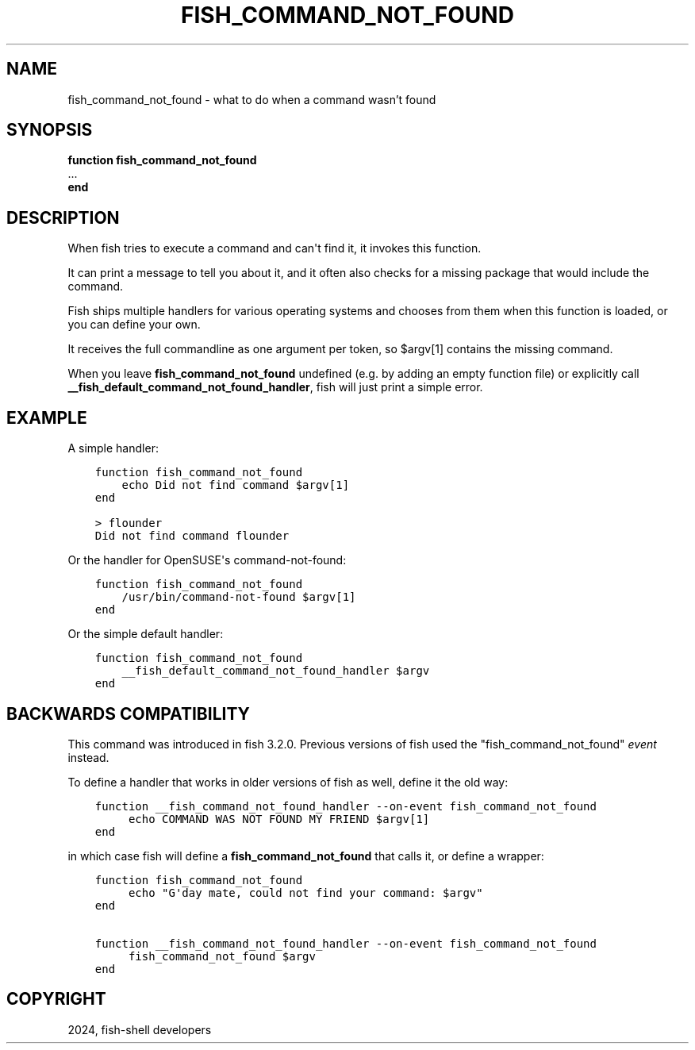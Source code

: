 .\" Man page generated from reStructuredText.
.
.
.nr rst2man-indent-level 0
.
.de1 rstReportMargin
\\$1 \\n[an-margin]
level \\n[rst2man-indent-level]
level margin: \\n[rst2man-indent\\n[rst2man-indent-level]]
-
\\n[rst2man-indent0]
\\n[rst2man-indent1]
\\n[rst2man-indent2]
..
.de1 INDENT
.\" .rstReportMargin pre:
. RS \\$1
. nr rst2man-indent\\n[rst2man-indent-level] \\n[an-margin]
. nr rst2man-indent-level +1
.\" .rstReportMargin post:
..
.de UNINDENT
. RE
.\" indent \\n[an-margin]
.\" old: \\n[rst2man-indent\\n[rst2man-indent-level]]
.nr rst2man-indent-level -1
.\" new: \\n[rst2man-indent\\n[rst2man-indent-level]]
.in \\n[rst2man-indent\\n[rst2man-indent-level]]u
..
.TH "FISH_COMMAND_NOT_FOUND" "1" "Apr 14, 2024" "3.7" "fish-shell"
.SH NAME
fish_command_not_found \- what to do when a command wasn't found
.SH SYNOPSIS
.nf
\fBfunction\fP \fBfish_command_not_found\fP
   \&...
\fBend\fP
.fi
.sp
.SH DESCRIPTION
.sp
When fish tries to execute a command and can\(aqt find it, it invokes this function.
.sp
It can print a message to tell you about it, and it often also checks for a missing package that would include the command.
.sp
Fish ships multiple handlers for various operating systems and chooses from them when this function is loaded,
or you can define your own.
.sp
It receives the full commandline as one argument per token, so $argv[1] contains the missing command.
.sp
When you leave \fBfish_command_not_found\fP undefined (e.g. by adding an empty function file) or explicitly call \fB__fish_default_command_not_found_handler\fP, fish will just print a simple error.
.SH EXAMPLE
.sp
A simple handler:
.INDENT 0.0
.INDENT 3.5
.sp
.nf
.ft C
function fish_command_not_found
    echo Did not find command $argv[1]
end

> flounder
Did not find command flounder
.ft P
.fi
.UNINDENT
.UNINDENT
.sp
Or the handler for OpenSUSE\(aqs command\-not\-found:
.INDENT 0.0
.INDENT 3.5
.sp
.nf
.ft C
function fish_command_not_found
    /usr/bin/command\-not\-found $argv[1]
end
.ft P
.fi
.UNINDENT
.UNINDENT
.sp
Or the simple default handler:
.INDENT 0.0
.INDENT 3.5
.sp
.nf
.ft C
function fish_command_not_found
    __fish_default_command_not_found_handler $argv
end
.ft P
.fi
.UNINDENT
.UNINDENT
.SH BACKWARDS COMPATIBILITY
.sp
This command was introduced in fish 3.2.0. Previous versions of fish used the \(dqfish_command_not_found\(dq \fI\%event\fP instead.
.sp
To define a handler that works in older versions of fish as well, define it the old way:
.INDENT 0.0
.INDENT 3.5
.sp
.nf
.ft C
function __fish_command_not_found_handler \-\-on\-event fish_command_not_found
     echo COMMAND WAS NOT FOUND MY FRIEND $argv[1]
end
.ft P
.fi
.UNINDENT
.UNINDENT
.sp
in which case fish will define a \fBfish_command_not_found\fP that calls it,
or define a wrapper:
.INDENT 0.0
.INDENT 3.5
.sp
.nf
.ft C
function fish_command_not_found
     echo \(dqG\(aqday mate, could not find your command: $argv\(dq
end

function __fish_command_not_found_handler \-\-on\-event fish_command_not_found
     fish_command_not_found $argv
end
.ft P
.fi
.UNINDENT
.UNINDENT
.SH COPYRIGHT
2024, fish-shell developers
.\" Generated by docutils manpage writer.
.
